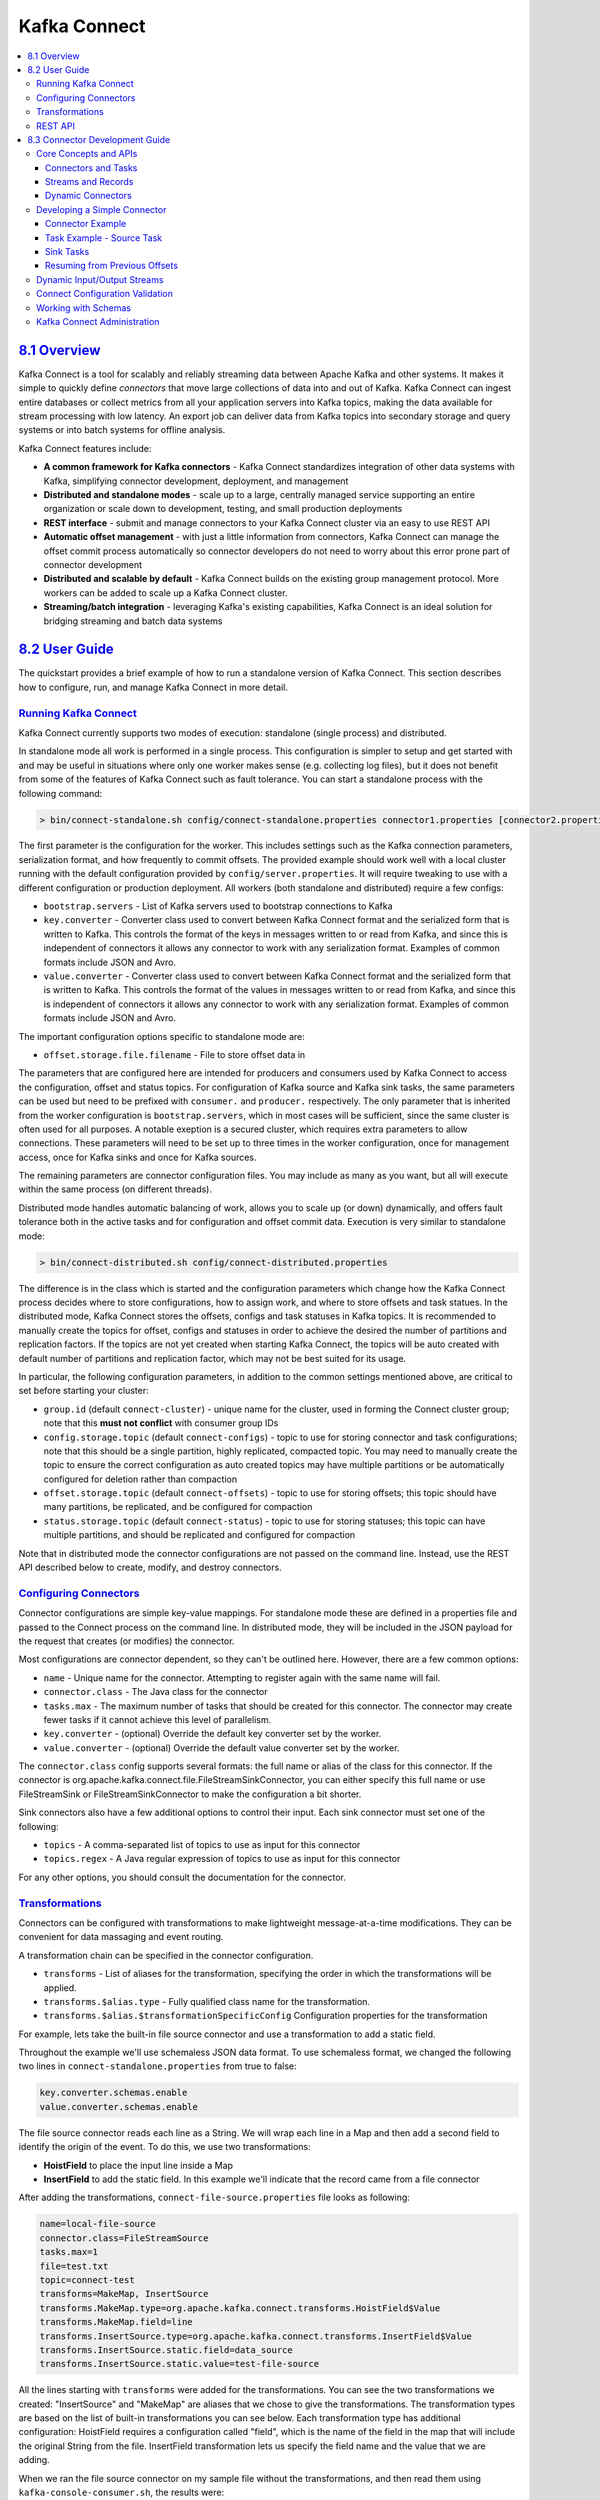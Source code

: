 Kafka Connect
=============

.. contents::
    :local:

`8.1 Overview <#connect_overview>`__
------------------------------------

Kafka Connect is a tool for scalably and reliably streaming data between
Apache Kafka and other systems. It makes it simple to quickly define
*connectors* that move large collections of data into and out of Kafka.
Kafka Connect can ingest entire databases or collect metrics from all
your application servers into Kafka topics, making the data available
for stream processing with low latency. An export job can deliver data
from Kafka topics into secondary storage and query systems or into batch
systems for offline analysis.

Kafka Connect features include:

-  **A common framework for Kafka connectors** - Kafka Connect
   standardizes integration of other data systems with Kafka,
   simplifying connector development, deployment, and management
-  **Distributed and standalone modes** - scale up to a large, centrally
   managed service supporting an entire organization or scale down to
   development, testing, and small production deployments
-  **REST interface** - submit and manage connectors to your Kafka
   Connect cluster via an easy to use REST API
-  **Automatic offset management** - with just a little information from
   connectors, Kafka Connect can manage the offset commit process
   automatically so connector developers do not need to worry about this
   error prone part of connector development
-  **Distributed and scalable by default** - Kafka Connect builds on the
   existing group management protocol. More workers can be added to
   scale up a Kafka Connect cluster.
-  **Streaming/batch integration** - leveraging Kafka's existing
   capabilities, Kafka Connect is an ideal solution for bridging
   streaming and batch data systems

`8.2 User Guide <#connect_user>`__
----------------------------------

The quickstart provides a brief example of how to run a standalone
version of Kafka Connect. This section describes how to configure, run,
and manage Kafka Connect in more detail.

`Running Kafka Connect <#connect_running>`__
~~~~~~~~~~~~~~~~~~~~~~~~~~~~~~~~~~~~~~~~~~~~

Kafka Connect currently supports two modes of execution: standalone
(single process) and distributed.

In standalone mode all work is performed in a single process. This
configuration is simpler to setup and get started with and may be useful
in situations where only one worker makes sense (e.g. collecting log
files), but it does not benefit from some of the features of Kafka
Connect such as fault tolerance. You can start a standalone process with
the following command:

.. code:: bash

        > bin/connect-standalone.sh config/connect-standalone.properties connector1.properties [connector2.properties ...]
        

The first parameter is the configuration for the worker. This includes
settings such as the Kafka connection parameters, serialization format,
and how frequently to commit offsets. The provided example should work
well with a local cluster running with the default configuration
provided by ``config/server.properties``. It will require tweaking to
use with a different configuration or production deployment. All workers
(both standalone and distributed) require a few configs:

-  ``bootstrap.servers`` - List of Kafka servers used to bootstrap
   connections to Kafka
-  ``key.converter`` - Converter class used to convert between Kafka
   Connect format and the serialized form that is written to Kafka. This
   controls the format of the keys in messages written to or read from
   Kafka, and since this is independent of connectors it allows any
   connector to work with any serialization format. Examples of common
   formats include JSON and Avro.
-  ``value.converter`` - Converter class used to convert between Kafka
   Connect format and the serialized form that is written to Kafka. This
   controls the format of the values in messages written to or read from
   Kafka, and since this is independent of connectors it allows any
   connector to work with any serialization format. Examples of common
   formats include JSON and Avro.

The important configuration options specific to standalone mode are:

-  ``offset.storage.file.filename`` - File to store offset data in

The parameters that are configured here are intended for producers and
consumers used by Kafka Connect to access the configuration, offset and
status topics. For configuration of Kafka source and Kafka sink tasks,
the same parameters can be used but need to be prefixed with
``consumer.`` and ``producer.`` respectively. The only parameter that is
inherited from the worker configuration is ``bootstrap.servers``, which
in most cases will be sufficient, since the same cluster is often used
for all purposes. A notable exeption is a secured cluster, which
requires extra parameters to allow connections. These parameters will
need to be set up to three times in the worker configuration, once for
management access, once for Kafka sinks and once for Kafka sources.

The remaining parameters are connector configuration files. You may
include as many as you want, but all will execute within the same
process (on different threads).

Distributed mode handles automatic balancing of work, allows you to
scale up (or down) dynamically, and offers fault tolerance both in the
active tasks and for configuration and offset commit data. Execution is
very similar to standalone mode:

.. code:: bash

        > bin/connect-distributed.sh config/connect-distributed.properties
        

The difference is in the class which is started and the configuration
parameters which change how the Kafka Connect process decides where to
store configurations, how to assign work, and where to store offsets and
task statues. In the distributed mode, Kafka Connect stores the offsets,
configs and task statuses in Kafka topics. It is recommended to manually
create the topics for offset, configs and statuses in order to achieve
the desired the number of partitions and replication factors. If the
topics are not yet created when starting Kafka Connect, the topics will
be auto created with default number of partitions and replication
factor, which may not be best suited for its usage.

In particular, the following configuration parameters, in addition to
the common settings mentioned above, are critical to set before starting
your cluster:

-  ``group.id`` (default ``connect-cluster``) - unique name for the
   cluster, used in forming the Connect cluster group; note that this
   **must not conflict** with consumer group IDs
-  ``config.storage.topic`` (default ``connect-configs``) - topic to use
   for storing connector and task configurations; note that this should
   be a single partition, highly replicated, compacted topic. You may
   need to manually create the topic to ensure the correct configuration
   as auto created topics may have multiple partitions or be
   automatically configured for deletion rather than compaction
-  ``offset.storage.topic`` (default ``connect-offsets``) - topic to use
   for storing offsets; this topic should have many partitions, be
   replicated, and be configured for compaction
-  ``status.storage.topic`` (default ``connect-status``) - topic to use
   for storing statuses; this topic can have multiple partitions, and
   should be replicated and configured for compaction

Note that in distributed mode the connector configurations are not
passed on the command line. Instead, use the REST API described below to
create, modify, and destroy connectors.

`Configuring Connectors <#connect_configuring>`__
~~~~~~~~~~~~~~~~~~~~~~~~~~~~~~~~~~~~~~~~~~~~~~~~~

Connector configurations are simple key-value mappings. For standalone
mode these are defined in a properties file and passed to the Connect
process on the command line. In distributed mode, they will be included
in the JSON payload for the request that creates (or modifies) the
connector.

Most configurations are connector dependent, so they can't be outlined
here. However, there are a few common options:

-  ``name`` - Unique name for the connector. Attempting to register
   again with the same name will fail.
-  ``connector.class`` - The Java class for the connector
-  ``tasks.max`` - The maximum number of tasks that should be created
   for this connector. The connector may create fewer tasks if it cannot
   achieve this level of parallelism.
-  ``key.converter`` - (optional) Override the default key converter set
   by the worker.
-  ``value.converter`` - (optional) Override the default value converter
   set by the worker.

The ``connector.class`` config supports several formats: the full name
or alias of the class for this connector. If the connector is
org.apache.kafka.connect.file.FileStreamSinkConnector, you can either
specify this full name or use FileStreamSink or FileStreamSinkConnector
to make the configuration a bit shorter.

Sink connectors also have a few additional options to control their
input. Each sink connector must set one of the following:

-  ``topics`` - A comma-separated list of topics to use as input for
   this connector
-  ``topics.regex`` - A Java regular expression of topics to use as
   input for this connector

For any other options, you should consult the documentation for the
connector.

`Transformations <#connect_transforms>`__
~~~~~~~~~~~~~~~~~~~~~~~~~~~~~~~~~~~~~~~~~

Connectors can be configured with transformations to make lightweight
message-at-a-time modifications. They can be convenient for data
massaging and event routing.

A transformation chain can be specified in the connector configuration.

-  ``transforms`` - List of aliases for the transformation, specifying
   the order in which the transformations will be applied.
-  ``transforms.$alias.type`` - Fully qualified class name for the
   transformation.
-  ``transforms.$alias.$transformationSpecificConfig`` Configuration
   properties for the transformation

For example, lets take the built-in file source connector and use a
transformation to add a static field.

Throughout the example we'll use schemaless JSON data format. To use
schemaless format, we changed the following two lines in
``connect-standalone.properties`` from true to false:

.. code:: bash

            key.converter.schemas.enable
            value.converter.schemas.enable
        

The file source connector reads each line as a String. We will wrap each
line in a Map and then add a second field to identify the origin of the
event. To do this, we use two transformations:

-  **HoistField** to place the input line inside a Map
-  **InsertField** to add the static field. In this example we'll
   indicate that the record came from a file connector

After adding the transformations, ``connect-file-source.properties``
file looks as following:

.. code:: bash

            name=local-file-source
            connector.class=FileStreamSource
            tasks.max=1
            file=test.txt
            topic=connect-test
            transforms=MakeMap, InsertSource
            transforms.MakeMap.type=org.apache.kafka.connect.transforms.HoistField$Value
            transforms.MakeMap.field=line
            transforms.InsertSource.type=org.apache.kafka.connect.transforms.InsertField$Value
            transforms.InsertSource.static.field=data_source
            transforms.InsertSource.static.value=test-file-source
        

All the lines starting with ``transforms`` were added for the
transformations. You can see the two transformations we created:
"InsertSource" and "MakeMap" are aliases that we chose to give the
transformations. The transformation types are based on the list of
built-in transformations you can see below. Each transformation type has
additional configuration: HoistField requires a configuration called
"field", which is the name of the field in the map that will include the
original String from the file. InsertField transformation lets us
specify the field name and the value that we are adding.

When we ran the file source connector on my sample file without the
transformations, and then read them using ``kafka-console-consumer.sh``,
the results were:

.. code:: bash

            "foo"
            "bar"
            "hello world"
       

We then create a new file connector, this time after adding the
transformations to the configuration file. This time, the results will
be:

.. code:: bash

            {"line":"foo","data_source":"test-file-source"}
            {"line":"bar","data_source":"test-file-source"}
            {"line":"hello world","data_source":"test-file-source"}
        

You can see that the lines we've read are now part of a JSON map, and
there is an extra field with the static value we specified. This is just
one example of what you can do with transformations.

Several widely-applicable data and routing transformations are included
with Kafka Connect:

-  InsertField - Add a field using either static data or record metadata
-  ReplaceField - Filter or rename fields
-  MaskField - Replace field with valid null value for the type (0,
   empty string, etc)
-  ValueToKey
-  HoistField - Wrap the entire event as a single field inside a Struct
   or a Map
-  ExtractField - Extract a specific field from Struct and Map and
   include only this field in results
-  SetSchemaMetadata - modify the schema name or version
-  TimestampRouter - Modify the topic of a record based on original
   topic and timestamp. Useful when using a sink that needs to write to
   different tables or indexes based on timestamps
-  RegexRouter - modify the topic of a record based on original topic,
   replacement string and a regular expression

Details on how to configure each transformation are listed below:

.. raw:: html
   :file: ../generated/connect_transforms.html


`REST API <#connect_rest>`__
~~~~~~~~~~~~~~~~~~~~~~~~~~~~

Since Kafka Connect is intended to be run as a service, it also provides
a REST API for managing connectors. The REST API server can be
configured using the ``listeners`` configuration option. This field
should contain a list of listeners in the following format:
``protocol://host:port,protocol2://host2:port2``. Currently supported
protocols are ``http`` and ``https``. For example:

.. code:: bash

            listeners=http://localhost:8080,https://localhost:8443
        

By default, if no ``listeners`` are specified, the REST server runs on
port 8083 using the HTTP protocol. When using HTTPS, the configuration
has to include the SSL configuration. By default, it will use the
``ssl.*`` settings. In case it is needed to use different configuration
for the REST API than for connecting to Kafka brokers, the fields can be
prefixed with ``listeners.https``. When using the prefix, only the
prefixed options will be used and the ``ssl.*`` options without the
prefix will be ignored. Following fields can be used to configure HTTPS
for the REST API:

-  ``ssl.keystore.location``
-  ``ssl.keystore.password``
-  ``ssl.keystore.type``
-  ``ssl.key.password``
-  ``ssl.truststore.location``
-  ``ssl.truststore.password``
-  ``ssl.truststore.type``
-  ``ssl.enabled.protocols``
-  ``ssl.provider``
-  ``ssl.protocol``
-  ``ssl.cipher.suites``
-  ``ssl.keymanager.algorithm``
-  ``ssl.secure.random.implementation``
-  ``ssl.trustmanager.algorithm``
-  ``ssl.endpoint.identification.algorithm``
-  ``ssl.client.auth``

The REST API is used not only by users to monitor / manage Kafka
Connect. It is also used for the Kafka Connect cross-cluster
communication. Requests received on the follower nodes REST API will be
forwarded to the leader node REST API. In case the URI under which is
given host reachable is different from the URI which it listens on, the
configuration options ``rest.advertised.host.name``,
``rest.advertised.port`` and ``rest.advertised.listener`` can be used to
change the URI which will be used by the follower nodes to connect with
the leader. When using both HTTP and HTTPS listeners, the
``rest.advertised.listener`` option can be also used to define which
listener will be used for the cross-cluster communication. When using
HTTPS for communication between nodes, the same ``ssl.*`` or
``listeners.https`` options will be used to configure the HTTPS client.

The following are the currently supported REST API endpoints:

-  ``GET /connectors`` - return a list of active connectors
-  ``POST /connectors`` - create a new connector; the request body
   should be a JSON object containing a string ``name`` field and an
   object ``config`` field with the connector configuration parameters
-  ``GET /connectors/{name}`` - get information about a specific
   connector
-  ``GET /connectors/{name}/config`` - get the configuration parameters
   for a specific connector
-  ``PUT /connectors/{name}/config`` - update the configuration
   parameters for a specific connector
-  ``GET /connectors/{name}/status`` - get current status of the
   connector, including if it is running, failed, paused, etc., which
   worker it is assigned to, error information if it has failed, and the
   state of all its tasks
-  ``GET /connectors/{name}/tasks`` - get a list of tasks currently
   running for a connector
-  ``GET /connectors/{name}/tasks/{taskid}/status`` - get current status
   of the task, including if it is running, failed, paused, etc., which
   worker it is assigned to, and error information if it has failed
-  ``PUT /connectors/{name}/pause`` - pause the connector and its tasks,
   which stops message processing until the connector is resumed
-  ``PUT /connectors/{name}/resume`` - resume a paused connector (or do
   nothing if the connector is not paused)
-  ``POST /connectors/{name}/restart`` - restart a connector (typically
   because it has failed)
-  ``POST /connectors/{name}/tasks/{taskId}/restart`` - restart an
   individual task (typically because it has failed)
-  ``DELETE /connectors/{name}`` - delete a connector, halting all tasks
   and deleting its configuration

Kafka Connect also provides a REST API for getting information about
connector plugins:

-  ``GET /connector-plugins``- return a list of connector plugins
   installed in the Kafka Connect cluster. Note that the API only checks
   for connectors on the worker that handles the request, which means
   you may see inconsistent results, especially during a rolling upgrade
   if you add new connector jars
-  ``PUT /connector-plugins/{connector-type}/config/validate`` -
   validate the provided configuration values against the configuration
   definition. This API performs per config validation, returns
   suggested values and error messages during validation.

`8.3 Connector Development Guide <#connect_development>`__
----------------------------------------------------------

This guide describes how developers can write new connectors for Kafka
Connect to move data between Kafka and other systems. It briefly reviews
a few key concepts and then describes how to create a simple connector.

`Core Concepts and APIs <#connect_concepts>`__
~~~~~~~~~~~~~~~~~~~~~~~~~~~~~~~~~~~~~~~~~~~~~~

`Connectors and Tasks <#connect_connectorsandtasks>`__
^^^^^^^^^^^^^^^^^^^^^^^^^^^^^^^^^^^^^^^^^^^^^^^^^^^^^^

To copy data between Kafka and another system, users create a
``Connector`` for the system they want to pull data from or push data
to. Connectors come in two flavors: ``SourceConnectors`` import data
from another system (e.g. ``JDBCSourceConnector`` would import a
relational database into Kafka) and ``SinkConnectors`` export data (e.g.
``HDFSSinkConnector`` would export the contents of a Kafka topic to an
HDFS file).

``Connectors`` do not perform any data copying themselves: their
configuration describes the data to be copied, and the ``Connector`` is
responsible for breaking that job into a set of ``Tasks`` that can be
distributed to workers. These ``Tasks`` also come in two corresponding
flavors: ``SourceTask`` and ``SinkTask``.

With an assignment in hand, each ``Task`` must copy its subset of the
data to or from Kafka. In Kafka Connect, it should always be possible to
frame these assignments as a set of input and output streams consisting
of records with consistent schemas. Sometimes this mapping is obvious:
each file in a set of log files can be considered a stream with each
parsed line forming a record using the same schema and offsets stored as
byte offsets in the file. In other cases it may require more effort to
map to this model: a JDBC connector can map each table to a stream, but
the offset is less clear. One possible mapping uses a timestamp column
to generate queries incrementally returning new data, and the last
queried timestamp can be used as the offset.

`Streams and Records <#connect_streamsandrecords>`__
^^^^^^^^^^^^^^^^^^^^^^^^^^^^^^^^^^^^^^^^^^^^^^^^^^^^

Each stream should be a sequence of key-value records. Both the keys and
values can have complex structure -- many primitive types are provided,
but arrays, objects, and nested data structures can be represented as
well. The runtime data format does not assume any particular
serialization format; this conversion is handled internally by the
framework.

In addition to the key and value, records (both those generated by
sources and those delivered to sinks) have associated stream IDs and
offsets. These are used by the framework to periodically commit the
offsets of data that have been processed so that in the event of
failures, processing can resume from the last committed offsets,
avoiding unnecessary reprocessing and duplication of events.

`Dynamic Connectors <#connect_dynamicconnectors>`__
^^^^^^^^^^^^^^^^^^^^^^^^^^^^^^^^^^^^^^^^^^^^^^^^^^^

Not all jobs are static, so ``Connector`` implementations are also
responsible for monitoring the external system for any changes that
might require reconfiguration. For example, in the
``JDBCSourceConnector`` example, the ``Connector`` might assign a set of
tables to each ``Task``. When a new table is created, it must discover
this so it can assign the new table to one of the ``Tasks`` by updating
its configuration. When it notices a change that requires
reconfiguration (or a change in the number of ``Tasks``), it notifies
the framework and the framework updates any corresponding ``Tasks``.

`Developing a Simple Connector <#connect_developing>`__
~~~~~~~~~~~~~~~~~~~~~~~~~~~~~~~~~~~~~~~~~~~~~~~~~~~~~~~

Developing a connector only requires implementing two interfaces, the
``Connector`` and ``Task``. A simple example is included with the source
code for Kafka in the ``file`` package. This connector is meant for use
in standalone mode and has implementations of a
``SourceConnector``/``SourceTask`` to read each line of a file and emit
it as a record and a ``SinkConnector``/``SinkTask`` that writes each
record to a file.

The rest of this section will walk through some code to demonstrate the
key steps in creating a connector, but developers should also refer to
the full example source code as many details are omitted for brevity.

`Connector Example <#connect_connectorexample>`__
^^^^^^^^^^^^^^^^^^^^^^^^^^^^^^^^^^^^^^^^^^^^^^^^^

We'll cover the ``SourceConnector`` as a simple example.
``SinkConnector`` implementations are very similar. Start by creating
the class that inherits from ``SourceConnector`` and add a couple of
fields that will store parsed configuration information (the filename to
read from and the topic to send data to):

.. code:: bash

        public class FileStreamSourceConnector extends SourceConnector {
            private String filename;
            private String topic;
        

The easiest method to fill in is ``taskClass()``, which defines the
class that should be instantiated in worker processes to actually read
the data:

.. code:: bash

        @Override
        public Class<? extends Task> taskClass() {
            return FileStreamSourceTask.class;
        }
        

We will define the ``FileStreamSourceTask`` class below. Next, we add
some standard lifecycle methods, ``start()`` and ``stop()``

:

.. code:: bash

        @Override
        public void start(Map<String, String> props) {
            // The complete version includes error handling as well.
            filename = props.get(FILE_CONFIG);
            topic = props.get(TOPIC_CONFIG);
        }

        @Override
        public void stop() {
            // Nothing to do since no background monitoring is required.
        }
        

Finally, the real core of the implementation is in ``taskConfigs()``. In
this case we are only handling a single file, so even though we may be
permitted to generate more tasks as per the ``maxTasks`` argument, we
return a list with only one entry:

.. code:: bash

        @Override
        public List<Map<String, String>> taskConfigs(int maxTasks) {
            ArrayList<Map<String, String>> configs = new ArrayList<>();
            // Only one input stream makes sense.
            Map<String, String> config = new HashMap<>();
            if (filename != null)
                config.put(FILE_CONFIG, filename);
            config.put(TOPIC_CONFIG, topic);
            configs.add(config);
            return configs;
        }
        

Although not used in the example, ``SourceTask`` also provides two APIs
to commit offsets in the source system: ``commit`` and ``commitRecord``.
The APIs are provided for source systems which have an acknowledgement
mechanism for messages. Overriding these methods allows the source
connector to acknowledge messages in the source system, either in bulk
or individually, once they have been written to Kafka. The ``commit``
API stores the offsets in the source system, up to the offsets that have
been returned by ``poll``. The implementation of this API should block
until the commit is complete. The ``commitRecord`` API saves the offset
in the source system for each ``SourceRecord`` after it is written to
Kafka. As Kafka Connect will record offsets automatically,
``SourceTask``\ s are not required to implement them. In cases where a
connector does need to acknowledge messages in the source system, only
one of the APIs is typically required.

Even with multiple tasks, this method implementation is usually pretty
simple. It just has to determine the number of input tasks, which may
require contacting the remote service it is pulling data from, and then
divvy them up. Because some patterns for splitting work among tasks are
so common, some utilities are provided in ``ConnectorUtils`` to simplify
these cases.

Note that this simple example does not include dynamic input. See the
discussion in the next section for how to trigger updates to task
configs.

`Task Example - Source Task <#connect_taskexample>`__
^^^^^^^^^^^^^^^^^^^^^^^^^^^^^^^^^^^^^^^^^^^^^^^^^^^^^

Next we'll describe the implementation of the corresponding
``SourceTask``. The implementation is short, but too long to cover
completely in this guide. We'll use pseudo-code to describe most of the
implementation, but you can refer to the source code for the full
example.

Just as with the connector, we need to create a class inheriting from
the appropriate base ``Task`` class. It also has some standard lifecycle
methods:

.. code:: bash

        public class FileStreamSourceTask extends SourceTask {
            String filename;
            InputStream stream;
            String topic;

            @Override
            public void start(Map<String, String> props) {
                filename = props.get(FileStreamSourceConnector.FILE_CONFIG);
                stream = openOrThrowError(filename);
                topic = props.get(FileStreamSourceConnector.TOPIC_CONFIG);
            }

            @Override
            public synchronized void stop() {
                stream.close();
            }
        

These are slightly simplified versions, but show that these methods
should be relatively simple and the only work they should perform is
allocating or freeing resources. There are two points to note about this
implementation. First, the ``start()`` method does not yet handle
resuming from a previous offset, which will be addressed in a later
section. Second, the ``stop()`` method is synchronized. This will be
necessary because ``SourceTasks`` are given a dedicated thread which
they can block indefinitely, so they need to be stopped with a call from
a different thread in the Worker.

Next, we implement the main functionality of the task, the ``poll()``
method which gets events from the input system and returns a
``List<SourceRecord>``:

.. code:: bash

        @Override
        public List<SourceRecord> poll() throws InterruptedException {
            try {
                ArrayList<SourceRecord> records = new ArrayList<>();
                while (streamValid(stream) && records.isEmpty()) {
                    LineAndOffset line = readToNextLine(stream);
                    if (line != null) {
                        Map<String, Object> sourcePartition = Collections.singletonMap("filename", filename);
                        Map<String, Object> sourceOffset = Collections.singletonMap("position", streamOffset);
                        records.add(new SourceRecord(sourcePartition, sourceOffset, topic, Schema.STRING_SCHEMA, line));
                    } else {
                        Thread.sleep(1);
                    }
                }
                return records;
            } catch (IOException e) {
                // Underlying stream was killed, probably as a result of calling stop. Allow to return
                // null, and driving thread will handle any shutdown if necessary.
            }
            return null;
        }
        

Again, we've omitted some details, but we can see the important steps:
the ``poll()`` method is going to be called repeatedly, and for each
call it will loop trying to read records from the file. For each line it
reads, it also tracks the file offset. It uses this information to
create an output ``SourceRecord`` with four pieces of information: the
source partition (there is only one, the single file being read), source
offset (byte offset in the file), output topic name, and output value
(the line, and we include a schema indicating this value will always be
a string). Other variants of the ``SourceRecord`` constructor can also
include a specific output partition, a key, and headers.

Note that this implementation uses the normal Java ``InputStream``
interface and may sleep if data is not available. This is acceptable
because Kafka Connect provides each task with a dedicated thread. While
task implementations have to conform to the basic ``poll()`` interface,
they have a lot of flexibility in how they are implemented. In this
case, an NIO-based implementation would be more efficient, but this
simple approach works, is quick to implement, and is compatible with
older versions of Java.

`Sink Tasks <#connect_sinktasks>`__
^^^^^^^^^^^^^^^^^^^^^^^^^^^^^^^^^^^

The previous section described how to implement a simple ``SourceTask``.
Unlike ``SourceConnector`` and ``SinkConnector``, ``SourceTask`` and
``SinkTask`` have very different interfaces because ``SourceTask`` uses
a pull interface and ``SinkTask`` uses a push interface. Both share the
common lifecycle methods, but the ``SinkTask`` interface is quite
different:

.. code:: bash

        public abstract class SinkTask implements Task {
            public void initialize(SinkTaskContext context) {
                this.context = context;
            }

            public abstract void put(Collection<SinkRecord> records);

            public void flush(Map<TopicPartition, OffsetAndMetadata> currentOffsets) {
            }
        

The ``SinkTask`` documentation contains full details, but this interface
is nearly as simple as the ``SourceTask``. The ``put()`` method should
contain most of the implementation, accepting sets of ``SinkRecords``,
performing any required translation, and storing them in the destination
system. This method does not need to ensure the data has been fully
written to the destination system before returning. In fact, in many
cases internal buffering will be useful so an entire batch of records
can be sent at once, reducing the overhead of inserting events into the
downstream data store. The ``SinkRecords`` contain essentially the same
information as ``SourceRecords``: Kafka topic, partition, offset, the
event key and value, and optional headers.

The ``flush()`` method is used during the offset commit process, which
allows tasks to recover from failures and resume from a safe point such
that no events will be missed. The method should push any outstanding
data to the destination system and then block until the write has been
acknowledged. The ``offsets`` parameter can often be ignored, but is
useful in some cases where implementations want to store offset
information in the destination store to provide exactly-once delivery.
For example, an HDFS connector could do this and use atomic move
operations to make sure the ``flush()`` operation atomically commits the
data and offsets to a final location in HDFS.

`Resuming from Previous Offsets <#connect_resuming>`__
^^^^^^^^^^^^^^^^^^^^^^^^^^^^^^^^^^^^^^^^^^^^^^^^^^^^^^

The ``SourceTask`` implementation included a stream ID (the input
filename) and offset (position in the file) with each record. The
framework uses this to commit offsets periodically so that in the case
of a failure, the task can recover and minimize the number of events
that are reprocessed and possibly duplicated (or to resume from the most
recent offset if Kafka Connect was stopped gracefully, e.g. in
standalone mode or due to a job reconfiguration). This commit process is
completely automated by the framework, but only the connector knows how
to seek back to the right position in the input stream to resume from
that location.

To correctly resume upon startup, the task can use the ``SourceContext``
passed into its ``initialize()`` method to access the offset data. In
``initialize()``, we would add a bit more code to read the offset (if it
exists) and seek to that position:

.. code:: bash

            stream = new FileInputStream(filename);
            Map<String, Object> offset = context.offsetStorageReader().offset(Collections.singletonMap(FILENAME_FIELD, filename));
            if (offset != null) {
                Long lastRecordedOffset = (Long) offset.get("position");
                if (lastRecordedOffset != null)
                    seekToOffset(stream, lastRecordedOffset);
            }
        

Of course, you might need to read many keys for each of the input
streams. The ``OffsetStorageReader`` interface also allows you to issue
bulk reads to efficiently load all offsets, then apply them by seeking
each input stream to the appropriate position.

`Dynamic Input/Output Streams <#connect_dynamicio>`__
~~~~~~~~~~~~~~~~~~~~~~~~~~~~~~~~~~~~~~~~~~~~~~~~~~~~~

Kafka Connect is intended to define bulk data copying jobs, such as
copying an entire database rather than creating many jobs to copy each
table individually. One consequence of this design is that the set of
input or output streams for a connector can vary over time.

Source connectors need to monitor the source system for changes, e.g.
table additions/deletions in a database. When they pick up changes, they
should notify the framework via the ``ConnectorContext`` object that
reconfiguration is necessary. For example, in a ``SourceConnector``:

.. code:: bash

            if (inputsChanged())
                this.context.requestTaskReconfiguration();
        

The framework will promptly request new configuration information and
update the tasks, allowing them to gracefully commit their progress
before reconfiguring them. Note that in the ``SourceConnector`` this
monitoring is currently left up to the connector implementation. If an
extra thread is required to perform this monitoring, the connector must
allocate it itself.

Ideally this code for monitoring changes would be isolated to the
``Connector`` and tasks would not need to worry about them. However,
changes can also affect tasks, most commonly when one of their input
streams is destroyed in the input system, e.g. if a table is dropped
from a database. If the ``Task`` encounters the issue before the
``Connector``, which will be common if the ``Connector`` needs to poll
for changes, the ``Task`` will need to handle the subsequent error.
Thankfully, this can usually be handled simply by catching and handling
the appropriate exception.

``SinkConnectors`` usually only have to handle the addition of streams,
which may translate to new entries in their outputs (e.g., a new
database table). The framework manages any changes to the Kafka input,
such as when the set of input topics changes because of a regex
subscription. ``SinkTasks`` should expect new input streams, which may
require creating new resources in the downstream system, such as a new
table in a database. The trickiest situation to handle in these cases
may be conflicts between multiple ``SinkTasks`` seeing a new input
stream for the first time and simultaneously trying to create the new
resource. ``SinkConnectors``, on the other hand, will generally require
no special code for handling a dynamic set of streams.

`Connect Configuration Validation <#connect_configs>`__
~~~~~~~~~~~~~~~~~~~~~~~~~~~~~~~~~~~~~~~~~~~~~~~~~~~~~~~

Kafka Connect allows you to validate connector configurations before
submitting a connector to be executed and can provide feedback about
errors and recommended values. To take advantage of this, connector
developers need to provide an implementation of ``config()`` to expose
the configuration definition to the framework.

The following code in ``FileStreamSourceConnector`` defines the
configuration and exposes it to the framework.

.. code:: bash

            private static final ConfigDef CONFIG_DEF = new ConfigDef()
                .define(FILE_CONFIG, Type.STRING, Importance.HIGH, "Source filename.")
                .define(TOPIC_CONFIG, Type.STRING, Importance.HIGH, "The topic to publish data to");

            public ConfigDef config() {
                return CONFIG_DEF;
            }
        

``ConfigDef`` class is used for specifying the set of expected
configurations. For each configuration, you can specify the name, the
type, the default value, the documentation, the group information, the
order in the group, the width of the configuration value and the name
suitable for display in the UI. Plus, you can provide special validation
logic used for single configuration validation by overriding the
``Validator`` class. Moreover, as there may be dependencies between
configurations, for example, the valid values and visibility of a
configuration may change according to the values of other
configurations. To handle this, ``ConfigDef`` allows you to specify the
dependents of a configuration and to provide an implementation of
``Recommender`` to get valid values and set visibility of a
configuration given the current configuration values.

Also, the ``validate()`` method in ``Connector`` provides a default
validation implementation which returns a list of allowed configurations
together with configuration errors and recommended values for each
configuration. However, it does not use the recommended values for
configuration validation. You may provide an override of the default
implementation for customized configuration validation, which may use
the recommended values.

`Working with Schemas <#connect_schemas>`__
~~~~~~~~~~~~~~~~~~~~~~~~~~~~~~~~~~~~~~~~~~~

The FileStream connectors are good examples because they are simple, but
they also have trivially structured data -- each line is just a string.
Almost all practical connectors will need schemas with more complex data
formats.

To create more complex data, you'll need to work with the Kafka Connect
``data`` API. Most structured records will need to interact with two
classes in addition to primitive types: ``Schema`` and ``Struct``.

The API documentation provides a complete reference, but here is a
simple example creating a ``Schema`` and ``Struct``:

.. code:: bash

        Schema schema = SchemaBuilder.struct().name(NAME)
            .field("name", Schema.STRING_SCHEMA)
            .field("age", Schema.INT_SCHEMA)
            .field("admin", new SchemaBuilder.boolean().defaultValue(false).build())
            .build();

        Struct struct = new Struct(schema)
            .put("name", "Barbara Liskov")
            .put("age", 75);
        

If you are implementing a source connector, you'll need to decide when
and how to create schemas. Where possible, you should avoid recomputing
them as much as possible. For example, if your connector is guaranteed
to have a fixed schema, create it statically and reuse a single
instance.

However, many connectors will have dynamic schemas. One simple example
of this is a database connector. Considering even just a single table,
the schema will not be predefined for the entire connector (as it varies
from table to table). But it also may not be fixed for a single table
over the lifetime of the connector since the user may execute an
``ALTER TABLE`` command. The connector must be able to detect these
changes and react appropriately.

Sink connectors are usually simpler because they are consuming data and
therefore do not need to create schemas. However, they should take just
as much care to validate that the schemas they receive have the expected
format. When the schema does not match -- usually indicating the
upstream producer is generating invalid data that cannot be correctly
translated to the destination system -- sink connectors should throw an
exception to indicate this error to the system.

`Kafka Connect Administration <#connect_administration>`__
~~~~~~~~~~~~~~~~~~~~~~~~~~~~~~~~~~~~~~~~~~~~~~~~~~~~~~~~~~

Kafka Connect's `REST layer <#connect_rest>`__ provides a set of APIs to
enable administration of the cluster. This includes APIs to view the
configuration of connectors and the status of their tasks, as well as to
alter their current behavior (e.g. changing configuration and restarting
tasks).

When a connector is first submitted to the cluster, the workers
rebalance the full set of connectors in the cluster and their tasks so
that each worker has approximately the same amount of work. This same
rebalancing procedure is also used when connectors increase or decrease
the number of tasks they require, or when a connector's configuration is
changed. You can use the REST API to view the current status of a
connector and its tasks, including the id of the worker to which each
was assigned. For example, querying the status of a file source (using
``GET /connectors/file-source/status``) might produce output like the
following:

.. code:: bash

        {
        "name": "file-source",
        "connector": {
            "state": "RUNNING",
            "worker_id": "192.168.1.208:8083"
        },
        "tasks": [
            {
            "id": 0,
            "state": "RUNNING",
            "worker_id": "192.168.1.209:8083"
            }
        ]
        }
        

Connectors and their tasks publish status updates to a shared topic
(configured with ``status.storage.topic``) which all workers in the
cluster monitor. Because the workers consume this topic asynchronously,
there is typically a (short) delay before a state change is visible
through the status API. The following states are possible for a
connector or one of its tasks:

-  **UNASSIGNED:** The connector/task has not yet been assigned to a
   worker.
-  **RUNNING:** The connector/task is running.
-  **PAUSED:** The connector/task has been administratively paused.
-  **FAILED:** The connector/task has failed (usually by raising an
   exception, which is reported in the status output).

In most cases, connector and task states will match, though they may be
different for short periods of time when changes are occurring or if
tasks have failed. For example, when a connector is first started, there
may be a noticeable delay before the connector and its tasks have all
transitioned to the RUNNING state. States will also diverge when tasks
fail since Connect does not automatically restart failed tasks. To
restart a connector/task manually, you can use the restart APIs listed
above. Note that if you try to restart a task while a rebalance is
taking place, Connect will return a 409 (Conflict) status code. You can
retry after the rebalance completes, but it might not be necessary since
rebalances effectively restart all the connectors and tasks in the
cluster.

It's sometimes useful to temporarily stop the message processing of a
connector. For example, if the remote system is undergoing maintenance,
it would be preferable for source connectors to stop polling it for new
data instead of filling logs with exception spam. For this use case,
Connect offers a pause/resume API. While a source connector is paused,
Connect will stop polling it for additional records. While a sink
connector is paused, Connect will stop pushing new messages to it. The
pause state is persistent, so even if you restart the cluster, the
connector will not begin message processing again until the task has
been resumed. Note that there may be a delay before all of a connector's
tasks have transitioned to the PAUSED state since it may take time for
them to finish whatever processing they were in the middle of when being
paused. Additionally, failed tasks will not transition to the PAUSED
state until they have been restarted.

.. raw:: html

   <div class="p-connect">

.. raw:: html

   </div>
